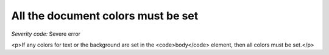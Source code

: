 ===============================
All the document colors must be set
===============================

*Severity code:* Severe error

.. php:class:: documentAllColorsAreSet

<p>If any colors for text or the background are set in the <code>body</code> element, then all colors must be set.</p>
